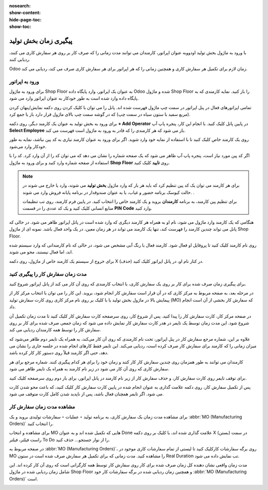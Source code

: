 :nosearch:
:show-content:
:hide-page-toc:
:show-toc:

=========================
پیگیری زمان بخش تولید
=========================

با ورود به ماژول بخش تولید اودووبه عنوان اپراتور، کارمندان می توانند مدت زمانی را که صرف کار بر روی هر سفارش کاری می کنند، ردیابی کنند.

Odoo زمان لازم برای تکمیل هر سفارش کاری و همچنین زمانی را که هر اپراتور برای هر سفارش کاری صرف می کند، ردیابی می کند.



ورود به  اپراتور
--------------------------------------------------------
برای ورود به ماژول Shop Floor به عنوان یک اپراتور، وارد پایگاه داده Odoo شده و ماژول Shop Floor را باز کنید. نمایه کارمندی که به پایگاه داده وارد شده است به طور خودکار به عنوان اپراتور وارد می شود.

تمامی اپراتورهای فعال در پنل اپراتور در سمت چپ ماژول فهرست شده اند. پانل را می توان با کلیک کردن روی دکمه نمایش/پنهان کردن (مربع سفید با ستون سیاه در سمت چپ) که در گوشه سمت چپ بالای ماژول قرار دارد باز یا جمع کرد.


.. image:: ./img/production/h1.jpg
    :align: center
    :alt: تولید


برای ورود به بخش تولید به عنوان یک کارمند دیگر، روی دکمه **+ Add Operator** در پایین پانل کلیک کنید. با انجام این کار، پنجره پاپ آپ **Select Employee** باز می شود که هر کارمندی را که قادر به ورود به ماژول است فهرست می کند.

روی یک کارمند خاص کلیک کنید تا با استفاده از نمایه خود وارد شوید. اگر برای ورود به عنوان کارمند نیازی به کد پین نباشد، نمایه به طور خودکار وارد می‌شود.

اگر کد پین مورد نیاز است، پنجره پاپ آپ ظاهر می شود که یک صفحه شماره را نشان می دهد که می توان کد را از آن وارد کرد. کد را با استفاده از صفحه شماره وارد کنید و برای ورود به ماژول **Shop Floor** روی **تایید** کلیک کنید.

.. image:: ./img/production/h2.jpg
    :align: center
    :alt: تولید


.. note::
    برای هر کارمند می توان یک کد پین تنظیم کرد که باید هر بار که وارد ماژول **بخش تولید** می شوند، وارد یا خارج می شوند در حالت کیوسک برنامه حضور و غیاب، یا به عنوان صندوقدار در برنامه پایانه فروش وارد می شوند. .

    برای تنظیم پین کارمند، به برنامه **کارمندان** بروید و یک کارمند خاص را انتخاب کنید. در پایین فرم کارمند، روی تب تنظیمات منابع انسانی کلیک کنید و یک کد عددی را در قسمت **PIN Code** وارد کنید.


هنگامی که یک کارمند وارد ماژول می شود، نام او به همراه هر کارمند دیگری که وارد شده است در پانل اپراتور ظاهر می شود. در حالی که پانل می تواند چندین کارمند را فهرست کند، تنها یک کارمند می تواند در هر زمان معین، در یک واحد فعال باشد. نمونه ای از ماژول Shop Floor.

روی نام کارمند کلیک کنید تا پروفایل او فعال شود. کارمند فعال با رنگ آبی مشخص می شود، در حالی که نام کارمندانی که وارد سیستم شده اند، اما فعال نیستند، محو می شوند.

برای خروج از سیستم یک کارمند خاص از ماژول، روی دکمه X (حذف) در کنار نام او، در پانل اپراتور کلیک کنید.




مدت زمان سفارش کار را پیگیری کنید
-----------------------------------------------------
برای پیگیری زمان صرف شده برای کار بر روی یک سفارش کاری، با انتخاب کارمندی که روی آن کار می کند از پانل اپراتور شروع کنید.

در مرحله بعد، به صفحه مربوط به مرکز کاری که در آن قرار است سفارش کار انجام شود، بروید. این کار را می توان با انتخاب مرکز کار از پیمایش بالا در ماژول بخش تولید یا با کلیک بر روی نام مرکز کاری روی کارت سفارش تولید (MO) که سفارش کار بخشی از آن است انجام داد.

در صفحه مرکز کار، کارت سفارش کار را پیدا کنید. پس از شروع کار، روی سرصفحه کارت سفارش کار کلیک کنید تا مدت زمان تکمیل آن شروع شود. این مدت زمان توسط یک تایمر در هدر کارت سفارش کار نمایش داده می شود که زمان جمعی صرف شده برای کار بر روی سفارش کار را توسط همه کارمندان ردیابی می کند.


.. image:: ./img/production/h3.jpg
    :align: center
    :alt: تولید


علاوه بر این، شماره مرجع سفارش کار در پنل اپراتور، تحت نام کارمندی که روی آن کار می‌کند، به همراه یک تایمر دوم ظاهر می‌شود که میزان زمانی را که کارمند برای سفارش کار صرف کرده است، ردیابی می‌کند. این تایمر فقط کارهای انجام شده در جلسه جاری را نشان می دهد، حتی اگر کارمند قبلاً روی دستور کار کار کرده باشد.

کارمندان می توانند به طور همزمان روی چندین سفارش کار کار کنند و زمان خود را برای هر کدام پیگیری کنند. شماره مرجع برای هر سفارش کاری که روی آن کار می شود در زیر نام کارمند به همراه یک تایمر ظاهر می شود.

.. image:: ./img/production/h4.jpg
    :align: center
    :alt: تولید

برای توقف تایمر روی کارت سفارش کار، و حذف سفارش کار از زیر نام کارمند در پانل اپراتور، برای بار دوم روی سرصفحه کلیک کنید.

پس از تکمیل سفارش کار، روی دکمه علامت گذاری به عنوان انجام شده در پایین کارت سفارش کار کلیک کنید، که باعث محو شدن کارت می شود. اگر تایمر همچنان فعال باشد، پس از ناپدید شدن کامل کارت متوقف می شود.


مشاهده مدت زمان سفارش کار
--------------------------------------------------------------------------
برای مشاهده مدت زمان یک سفارش کاری، به برنامه تولید ‣ عملیات ‣ سفارشات تولیدی بروید و یک  :abbr:`MO (Manufacturing Orders)` را انتخاب کنید.

برای مشاهده و انتخاب MO هایی که تکمیل شده اند و به عنوان Done علامت گذاری شده اند، با کلیک بر روی دکمه X (بستن) در سمت راست فیلتر، فیلتر To Do را از نوار جستجو… حذف کنید.

در صفحه مربوط به  :abbr:`MO (Manufacturing Orders)`، روی برگه سفارشات کارکلیک کنید تا لیستی از تمام سفارشات کاری موجود در MO را مشاهده کنید. مدت زمانی که برای تکمیل هر سفارش صرف شده است در ستون Real Duration تب نمایش داده می شود.

مدت زمان واقعی نشان دهنده کل زمان صرف شده برای کار روی سفارش کار توسط همه کارگرانی است که روی آن کار کرده اند. این شامل زمان ردیابی شده در ماژول Shop Floor و همچنین زمان ردیابی شده در برگه سفارشات کار خود  :abbr:`MO (Manufacturing Orders)` است.


.. image:: ./img/production/h5.jpg
    :align: center
    :alt: تولید